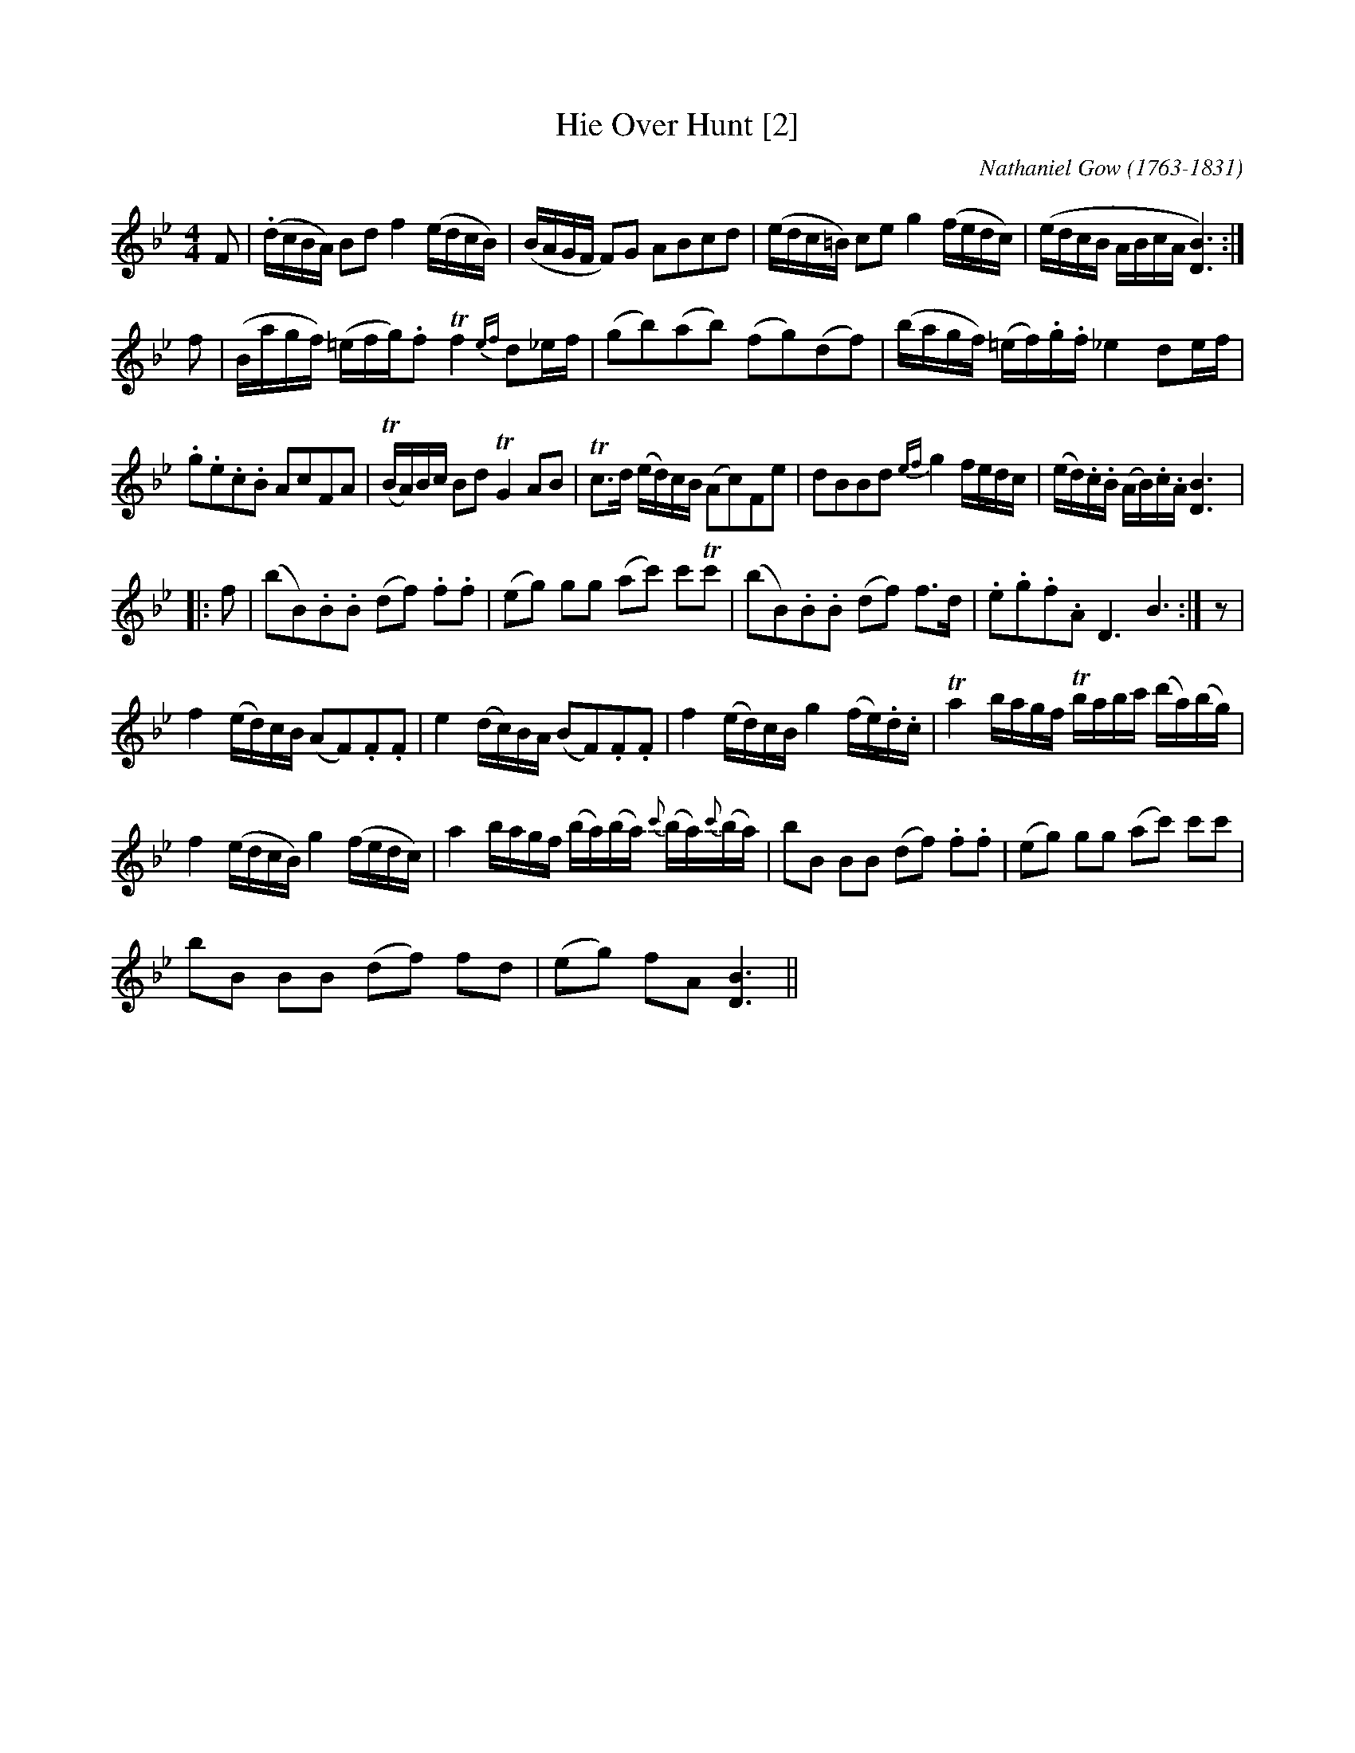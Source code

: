 X:1
T:Hie Over Hunt [2]
C:Nathaniel Gow (1763-1831)
L:1/16
M:4/4
I:linebreak $
K:Bb
V:1 treble 
V:1
 F2 | (.dcBA) B2d2 f4 (edcB) | (BAGF F2)G2 A2B2c2d2 | (edc=B) c2e2 g4 (fedc) | %4
 (edcB ABcA [DB]6) :|$ f2 | (Bagf) (=efg).f2 Tf4{ef} d2_ef | (g2b2)(a2b2) (f2g2)(d2f2) | %8
 (bagf) (=ef).g.f _e4 d2ef |$ .g2.e2.c2.B2 A2c2F2A2 | (TBA)Bc B2d2 TG4 A2B2 | %11
 Tc2>d2 (ed)cB (A2c2)F2e2 | d2B2B2d2{ef} g4 fedc | (ed).c.B (AB).c.A [DB]6 |:$ f2 | %15
 (b2B2).B2.B2 (d2f2) .f2.f2 | (e2g2) g2g2 (a2c'2) c'2Tc'2 | (b2B2).B2.B2 (d2f2) f2>d2 | %18
 .e2.g2.f2.A2 D6 B6 :| z2 |$ f4 (ed)cB (A2F2).F2.F2 | e4 (dc)BA (B2F2).F2.F2 | %22
 f4 (ed)cB g4 (fe).d.c | Ta4 bagf Tbabc' (d'a)(bg) |$ f4 (edcB) g4 (fedc) | %25
 a4 bagf (ba)(ba){c'} (ba){c'}(ba) | b2B2 B2B2 (d2f2) .f2.f2 | (e2g2) g2g2 (a2c'2) c'2c'2 |$ %28
 b2B2 B2B2 (d2f2) f2d2 | (e2g2) f2A2 [DB]6 || %30
